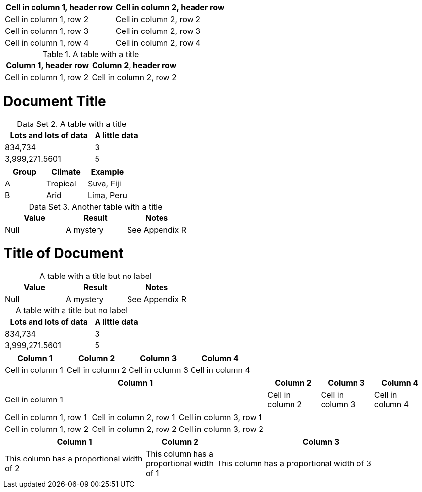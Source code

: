 [cols="1,1"]
|===
|Cell in column 1, header row |Cell in column 2, header row

|Cell in column 1, row 2
|Cell in column 2, row 2

|Cell in column 1, row 3
|Cell in column 2, row 3

|Cell in column 1, row 4
|Cell in column 2, row 4
|===


.A table with a title
|===
|Column 1, header row |Column 2, header row

|Cell in column 1, row 2
|Cell in column 2, row 2
|===

= Document Title
:table-caption: Data Set

.A table with a title
[cols="2,1"]
|===
|Lots and lots of data |A little data

|834,734 |3
|3,999,271.5601 |5
|===

|===
|Group |Climate |Example

|A
|Tropical
|Suva, Fiji

|B
|Arid
|Lima, Peru
|===

.Another table with a title
|===
|Value |Result |Notes

|Null |A mystery |See Appendix R
|===


= Title of Document
:table-caption!:

.A table with a title but no label
|===
|Value |Result |Notes

|Null |A mystery |See Appendix R
|===

[caption=]
.A table with a title but no label
[cols="2,1"]
|===
|Lots and lots of data |A little data

|834,734 |3
|3,999,271.5601 |5
|===


[cols="3,3,3,3"]
|===
|Column 1 |Column 2 |Column 3 |Column 4

|Cell in column 1
|Cell in column 2
|Cell in column 3
|Cell in column 4
|===


[cols="5,3*"]
|===
|Column 1 |Column 2 |Column 3 |Column 4

|Cell in column 1
|Cell in column 2
|Cell in column 3
|Cell in column 4
|===


|===

|Cell in column 1, row 1 |Cell in column 2, row 1 |Cell in column 3, row 1

|Cell in column 1, row 2
|Cell in column 2, row 2
|Cell in column 3, row 2
|===


[cols="2,1,3"]
|===
|Column 1 |Column 2 |Column 3

|This column has a proportional width of 2
|This column has a proportional width of 1
|This column has a proportional width of 3
|===
